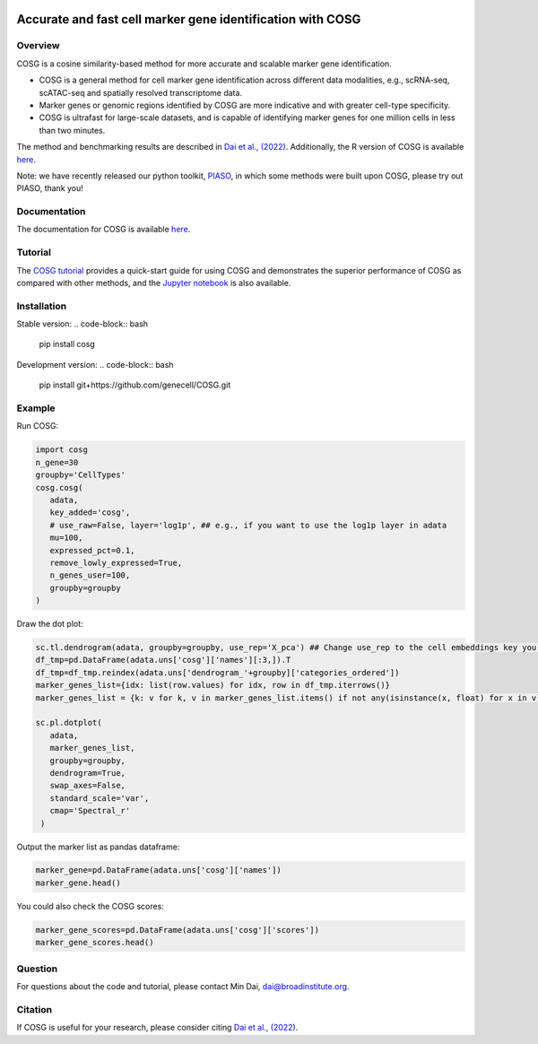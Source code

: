 |Stars| |PyPI| |Docs| |Total downloads| |Monthly downloads|

.. |Stars| image:: https://img.shields.io/github/stars/genecell/COSG?logo=GitHub&color=yellow
   :target: https://github.com/genecell/COSG/stargazers
.. |PyPI| image:: https://img.shields.io/pypi/v/cosg?logo=PyPI
   :target: https://pypi.org/project/cosg
.. |Docs| image:: https://readthedocs.org/projects/cosg/badge/?version=latest
   :target: https://cosg.readthedocs.io
.. |Total downloads| image:: https://static.pepy.tech/personalized-badge/cosg?period=total&units=international_system&left_color=black&right_color=orange&left_text=downloads
   :target: https://pepy.tech/project/cosg
.. |Monthly downloads| image:: https://static.pepy.tech/personalized-badge/cosg?period=month&units=international_system&left_color=black&right_color=orange&left_text=downloads/month
 :target: https://pepy.tech/project/cosg

Accurate and fast cell marker gene identification with COSG
=============================================================

Overview
---------
COSG is a cosine similarity-based method for more accurate and scalable marker gene identification.

- COSG is a general method for cell marker gene identification across different data modalities, e.g., scRNA-seq, scATAC-seq and spatially resolved transcriptome data.
- Marker genes or genomic regions identified by COSG are more indicative and with greater cell-type specificity.
- COSG is ultrafast for large-scale datasets, and is capable of identifying marker genes for one million cells in less than two minutes.

The method and benchmarking results are described in `Dai et al., (2022)`_. Additionally, the R version of COSG is available `here <https://github.com/genecell/COSGR>`_.

Note: we have recently released our python toolkit, `PIASO <https://github.com/genecell/PIASO>`_, in which some methods were built upon COSG, please try out PIASO, thank you!

Documentation
--------------
The documentation for COSG is available `here <https://cosg.readthedocs.io/en/latest/>`_.


Tutorial
---------

The `COSG tutorial <https://nbviewer.jupyter.org/github/genecell/COSG/blob/main/tutorials/COSG-tutorial.ipynb>`_ provides a quick-start guide for using COSG and demonstrates the superior performance of COSG as compared with other methods, and the `Jupyter notebook <https://github.com/genecell/COSG/blob/main/tutorials/COSG-tutorial.ipynb>`_ is also available.


Installation
------------
Stable version:
.. code-block:: bash

   pip install cosg

Development version:
.. code-block:: bash   

   pip install git+https://github.com/genecell/COSG.git


Example
---------
Run COSG:

.. code-block:: python
   
   import cosg
   n_gene=30
   groupby='CellTypes'
   cosg.cosg(
      adata,
      key_added='cosg',
      # use_raw=False, layer='log1p', ## e.g., if you want to use the log1p layer in adata
      mu=100,
      expressed_pct=0.1,
      remove_lowly_expressed=True,
      n_genes_user=100,
      groupby=groupby
   )

Draw the dot plot:

.. code-block:: python
   
   sc.tl.dendrogram(adata, groupby=groupby, use_rep='X_pca') ## Change use_rep to the cell embeddings key you'd like to use
   df_tmp=pd.DataFrame(adata.uns['cosg']['names'][:3,]).T
   df_tmp=df_tmp.reindex(adata.uns['dendrogram_'+groupby]['categories_ordered'])
   marker_genes_list={idx: list(row.values) for idx, row in df_tmp.iterrows()}
   marker_genes_list = {k: v for k, v in marker_genes_list.items() if not any(isinstance(x, float) for x in v)}
   
   sc.pl.dotplot(
      adata,
      marker_genes_list,
      groupby=groupby,              
      dendrogram=True,
      swap_axes=False,
      standard_scale='var',
      cmap='Spectral_r'
    )


Output the marker list as pandas dataframe:

.. code-block:: python
   
   marker_gene=pd.DataFrame(adata.uns['cosg']['names'])
   marker_gene.head()

You could also check the COSG scores:

.. code-block:: python
   
   marker_gene_scores=pd.DataFrame(adata.uns['cosg']['scores'])
   marker_gene_scores.head()


Question
---------
For questions about the code and tutorial, please contact Min Dai, dai@broadinstitute.org.


Citation
---------
If COSG is useful for your research, please consider citing `Dai et al., (2022)`_.

.. _Dai et al., (2022): https://academic.oup.com/bib/advance-article-abstract/doi/10.1093/bib/bbab579/6511197?redirectedFrom=fulltext


